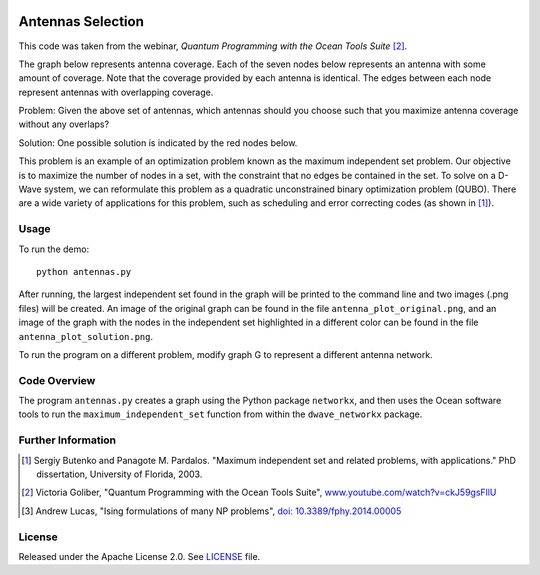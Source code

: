 .. image:: https://circleci.com/gh/dwave-examples/antenna-selection.svg?style=svg
    :target: https://circleci.com/gh/dwave-examples/antenna-selection
    :alt: Linux/Mac/Windows build status

==================
Antennas Selection
==================
This code was taken from the webinar, *Quantum Programming with the Ocean Tools
Suite* [2]_.

The graph below represents antenna coverage. Each of the seven nodes below
represents an antenna with some amount of coverage. Note that the coverage
provided by each antenna is identical. The edges between each node represent
antennas with overlapping coverage.

.. image:: readme_imgs/example_original.png

Problem: Given the above set of antennas, which antennas should you choose such
that you maximize antenna coverage without any overlaps?

Solution: One possible solution is indicated by the red nodes below.

.. image:: readme_imgs/example_solution.png

This problem is an example of an optimization problem known as the maximum
independent set problem.  Our objective is to maximize the number of nodes in a
set, with the constraint that no edges be contained in the set.  To solve on a
D-Wave system, we can reformulate this problem as a quadratic unconstrained
binary optimization problem (QUBO).  There are a wide variety of applications
for this problem, such as scheduling and error correcting codes (as shown in
[1]_).

Usage
-----
To run the demo::

  python antennas.py

After running, the largest independent set found in the graph will be printed
to the command line and two images (.png files) will be created.  An image of
the original graph can be found in the file ``antenna_plot_original.png``, and
an image of the graph with the nodes in the independent set highlighted in a
different color can be found in the file ``antenna_plot_solution.png``.

To run the program on a different problem, modify graph G to represent a
different antenna network.

Code Overview
-------------

The program ``antennas.py`` creates a graph using the Python package
``networkx``, and then uses the Ocean software tools to run the
``maximum_independent_set`` function from within the ``dwave_networkx`` package.

Further Information
-------------------
.. [1] Sergiy Butenko and Panagote M. Pardalos. "Maximum independent set and
   related problems, with applications." PhD dissertation, University of
   Florida, 2003.

.. [2] Victoria Goliber, "Quantum Programming with the Ocean Tools Suite",
   `www.youtube.com/watch?v=ckJ59gsFllU
   <https://www.youtube.com/watch?v=ckJ59gsFllU>`_

.. [3] Andrew Lucas, "Ising formulations of many NP problems",
   `doi: 10.3389/fphy.2014.00005
   <https://www.frontiersin.org/articles/10.3389/fphy.2014.00005/full>`_

License
-------
Released under the Apache License 2.0. See `LICENSE <LICENSE>`_ file.
